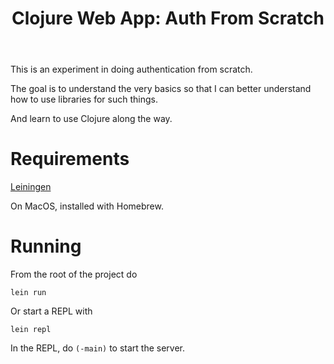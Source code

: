 #+TITLE: Clojure Web App: Auth From Scratch

This is an experiment in doing authentication from scratch.

The goal is to understand the very basics so that I can better understand how to
use libraries for such things.

And learn to use Clojure along the way.

* Requirements

[[https://leiningen.org][Leiningen]]

On MacOS, installed with Homebrew.

* Running

From the root of the project do

#+begin_src shell
lein run
#+end_src

Or start a REPL with

#+begin_src shell
lein repl
#+end_src

In the REPL, do =(-main)= to start the server.
